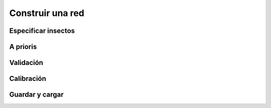 Construir una red
=================

Especificar insectos
--------------------

A prioris
---------

Validación
----------

Calibración
-----------

Guardar y cargar
----------------
